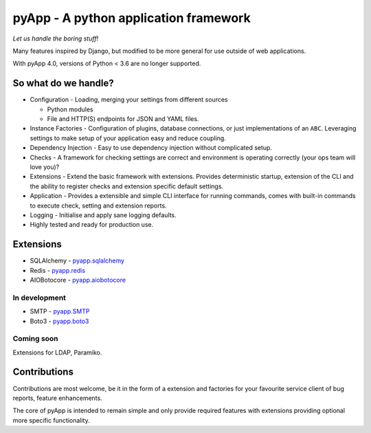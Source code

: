 ######################################
pyApp - A python application framework
######################################

*Let us handle the boring stuff!*

.. image:: https://img.shields.io/travis/pyapp-org/pyapp.svg?style=flat
   :target: https://travis-ci.org/pyapp-org/pyapp
   :alt: Travis CI Status

.. image:: https://pyup.io/repos/github/pyapp-org/pyapp/shield.svg
   :target: https://pyup.io/repos/github/pyapp-org/pyapp/
   :alt: Updates

.. image:: https://img.shields.io/pypi/wheel/pyapp.svg
   :target: https://pypi.io/pypi/pyapp/

.. image:: https://api.codeclimate.com/v1/badges/58f9ffacb711c992610d/test_coverage
   :target: https://codeclimate.com/github/pyapp-org/pyapp/test_coverage
   :alt: Test Coverage

.. image:: https://api.codeclimate.com/v1/badges/58f9ffacb711c992610d/maintainability
   :target: https://codeclimate.com/github/pyapp-org/pyapp/maintainability
   :alt: Maintainability

.. image:: https://img.shields.io/pypi/v/pyapp.svg
   :target: https://pypi.io/pypi/pyapp/
   :alt: Latest Version

.. image:: https://img.shields.io/pypi/pyversions/pyapp.svg
   :target: https://pypi.io/pypi/pyapp/

.. image:: https://img.shields.io/pypi/l/pyapp.svg
   :target: https://pypi.io/pypi/pyapp/

.. image:: https://readthedocs.org/projects/pyapp/badge/?version=latest
   :target: https://docs.pyapp.info/
   :alt: ReadTheDocs
   
.. image:: https://img.shields.io/badge/code%20style-black-000000.svg
   :target: https://github.com/ambv/black
   :alt: Once you go Black...


Many features inspired by Django, but modified to be more general for use
outside of web applications.

With pyApp 4.0, versions of Python < 3.6 are no longer supported.


So what do we handle?
=====================

- Configuration - Loading, merging your settings from different sources

  + Python modules
  + File and HTTP(S) endpoints for JSON and YAML files.

- Instance Factories - Configuration of plugins, database connections, or just
  implementations of an ``ABC``.
  Leveraging settings to make setup of your application easy and reduce coupling.

- Dependency Injection - Easy to use dependency injection without complicated setup.

- Checks - A framework for checking settings are correct and environment is
  operating correctly (your ops team will love you)?

- Extensions - Extend the basic framework with extensions. Provides deterministic
  startup, extension of the CLI and the ability to register checks and extension
  specific default settings.

- Application - Provides a extensible and simple CLI interface for running
  commands, comes with built-in commands to execute check, setting and extension
  reports.

- Logging - Initialise and apply sane logging defaults.

- Highly tested and ready for production use.


Extensions
==========

- SQLAlchemy - `pyapp.sqlalchemy`_
- Redis - `pyapp.redis`_
- AIOBotocore - `pyapp.aiobotocore`_

In development
--------------

- SMTP - `pyapp.SMTP`_
- Boto3 - `pyapp.boto3`_

Coming soon
-----------

Extensions for LDAP, Paramiko.

.. _pyapp.sqlalchemy: https://www.github.com/pyapp-org/pyapp.sqlalchemy
.. _pyapp.redis: https://www.github.com/pyapp-org/pyapp.redis
.. _pyapp.aiobotocore: https://www.github.com/pyapp-org/pyapp.aiobotocore
.. _pyapp.SMTP: https://www.github.com/pyapp-org/pyapp.SMTP
.. _pyapp.boto3: https://www.github.com/pyapp-org/pyapp.boto3


Contributions
=============

Contributions are most welcome, be it in the form of a extension and factories
for your favourite service client of bug reports, feature enhancements.

The core of pyApp is intended to remain simple and only provide required features
with extensions providing optional more specific functionality.

